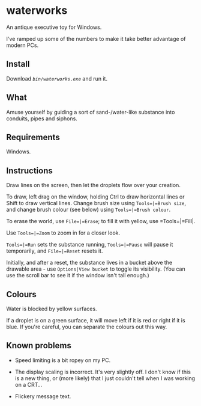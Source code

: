 * waterworks

An antique executive toy for Windows.

I've ramped up some of the numbers to make it take better advantage of
modern PCs.

** Install

Download [[bin/waterworks.exe][=bin/waterworks.exe=]] and run it.

** What

Amuse yourself by guiding a sort of sand-/water-like substance into
conduits, pipes and siphons.

** Requirements

Windows.

** Instructions

Draw lines on the screen, then let the droplets flow over your
creation.

To draw, left drag on the window, holding Ctrl to draw horizontal
lines or Shift to draw vertical lines. Change brush size using
=Tools=|=Brush size=, and change brush colour (see below) using
=Tools=|=Brush colour=.

To erase the world, use =File=|=Erase=; to fill it with yellow, use
=Tools=|=Fill|.

Use =Tools=|=Zoom= to zoom in for a closer look.

=Tools=|=Run= sets the substance running, =Tools=|=Pause= will pause
it temporarily, and =File=|=Reset= resets it.

Initially, and after a reset, the substance lives in a bucket above
the drawable area - use =Options|View bucket= to toggle its
visibility. (You can use the scroll bar to see it if the window isn't
tall enough.)

** Colours

Water is blocked by yellow surfaces.

If a droplet is on a green surface, it will move left if it is red or
right if it is blue. If you're careful, you can separate the colours
out this way.

** Known problems

- Speed limiting is a bit ropey on my PC.

- The display scaling is incorrect. It's very slightly off. I don't
  know if this is a new thing, or (more likely) that I just couldn't
  tell when I was working on a CRT...

- Flickery message text.
